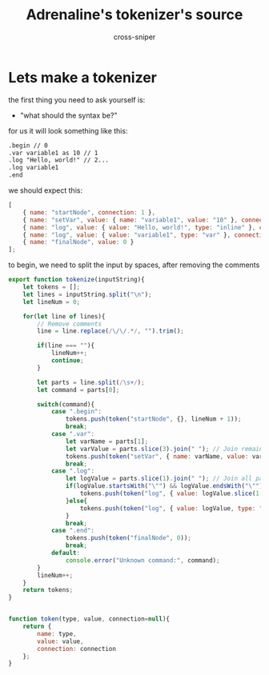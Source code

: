 #+title: Adrenaline's tokenizer's source
#+PROPERTY: header-args :tangle ./bin/tokenizer.js
#+author: cross-sniper

* Lets make a tokenizer

    the first thing you need to ask yourself is:
    - "what should the syntax be?"

    for us it will look something like this:

    #+begin_src markdown :tangle no
        .begin // 0
        .var variable1 as 10 // 1
        .log "Hello, world!" // 2...
        .log variable1
        .end
    #+end_src

    we should expect this:
    #+begin_src javascript :tangle no
        [
            { name: "startNode", connection: 1 },
            { name: "setVar", value: { name: "variable1", value: "10" }, connection: 2 },
            { name: "log", value: { value: "Hello, world!", type: "inline" }, connection: 3 },
            { name: "log", value: { value: "variable1", type: "var" }, connection: 4 },
            { name: "finalNode", value: 0 }
        ];
    #+end_src

    to begin, we need to split the input by spaces, after removing the comments
    #+begin_src javascript
        export function tokenize(inputString){
            let tokens = [];
            let lines = inputString.split("\n");
            let lineNum = 0;
            
            for(let line of lines){
                // Remove comments
                line = line.replace(/\/\/.*/, "").trim();
                
                if(line === ""){
                    lineNum++;
                    continue;
                }

                let parts = line.split(/\s+/);
                let command = parts[0];
                
                switch(command){
                    case ".begin":
                        tokens.push(token("startNode", {}, lineNum + 1));
                        break;
                    case ".var":
                        let varName = parts[1];
                        let varValue = parts.slice(3).join(" "); // Join remaining parts as the value
                        tokens.push(token("setVar", { name: varName, value: varValue }, lineNum + 1));
                        break;
                    case ".log":
                        let logValue = parts.slice(1).join(" "); // Join all parts after .log as the value
                        if(logValue.startsWith("\"") && logValue.endsWith("\"")){
                            tokens.push(token("log", { value: logValue.slice(1, -1), type: "inline" }, lineNum + 1));
                        }else{
                            tokens.push(token("log", { value: logValue, type: "var" }, lineNum + 1));
                        }
                        break;
                    case ".end":
                        tokens.push(token("finalNode", 0));
                        break;
                    default:
                        console.error("Unknown command:", command);
                }
                lineNum++;
            }
            return tokens;
        }


        function token(type, value, connection=null){
            return {
                name: type,
                value: value,
                connection: connection
            };
        }
    #+end_src
